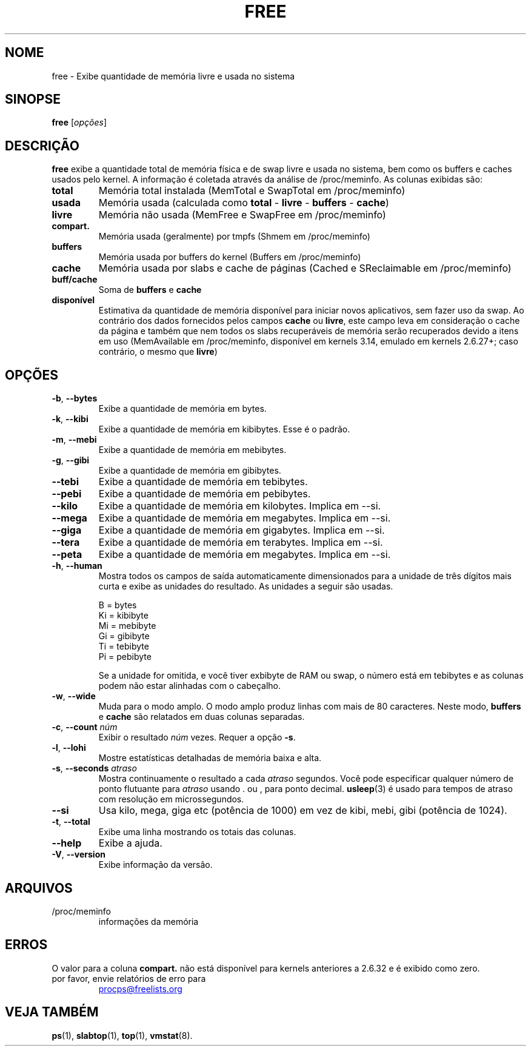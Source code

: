.\"             -*-Nroff-*-
.\"  This page Copyright (C) 1993 Matt Welsh, mdw@sunsite.unc.edu.
.\"  Long options where added at April 15th, 2011.
.\"  Freely distributable under the terms of the GPL
.\"*******************************************************************
.\"
.\" This file was generated with po4a. Translate the source file.
.\"
.\"*******************************************************************
.TH FREE 1 2018\-05\-31 procps\-ng "Comandos de usuário"
.SH NOME
free \- Exibe quantidade de memória livre e usada no sistema
.SH SINOPSE
\fBfree\fP [\fIopções\fP]
.SH DESCRIÇÃO
\fBfree\fP exibe a quantidade total de memória física e de swap livre e usada
no sistema, bem como os buffers e caches usados pelo kernel. A informação é
coletada através da análise de /proc/meminfo. As colunas exibidas são:
.TP 
\fBtotal\fP
Memória total instalada (MemTotal e SwapTotal em /proc/meminfo)
.TP 
\fBusada\fP
Memória usada (calculada como \fBtotal\fP \- \fBlivre\fP \- \fBbuffers\fP \- \fBcache\fP)
.TP 
\fBlivre\fP
Memória não usada (MemFree e SwapFree em /proc/meminfo)
.TP 
\fBcompart.\fP
Memória usada (geralmente) por tmpfs (Shmem em /proc/meminfo)
.TP 
\fBbuffers\fP
Memória usada por buffers do kernel (Buffers em /proc/meminfo)
.TP 
\fBcache\fP
Memória usada por slabs e cache de páginas (Cached e SReclaimable em
/proc/meminfo)
.TP 
\fBbuff/cache\fP
Soma de \fBbuffers\fP e \fBcache\fP
.TP 
\fBdisponível\fP
Estimativa da quantidade de memória disponível para iniciar novos
aplicativos, sem fazer uso da swap. Ao contrário dos dados fornecidos pelos
campos \fBcache\fP ou \fBlivre\fP, este campo leva em consideração o cache da
página e também que nem todos os slabs recuperáveis de memória serão
recuperados devido a itens em uso (MemAvailable em /proc/meminfo, disponível
em kernels 3.14, emulado em kernels 2.6.27+; caso contrário, o mesmo que
\fBlivre\fP)
.SH OPÇÕES
.TP 
\fB\-b\fP, \fB\-\-bytes\fP
Exibe a quantidade de memória em bytes.
.TP 
\fB\-k\fP, \fB\-\-kibi\fP
Exibe a quantidade de memória em kibibytes. Esse é o padrão.
.TP 
\fB\-m\fP, \fB\-\-mebi\fP
Exibe a quantidade de memória em mebibytes.
.TP 
\fB\-g\fP, \fB\-\-gibi\fP
Exibe a quantidade de memória em gibibytes.
.TP 
\fB\-\-tebi\fP
Exibe a quantidade de memória em tebibytes.
.TP 
\fB\-\-pebi\fP
Exibe a quantidade de memória em pebibytes.
.TP 
\fB\-\-kilo\fP
Exibe a quantidade de memória em kilobytes. Implica em \-\-si.
.TP 
\fB\-\-mega\fP
Exibe a quantidade de memória em megabytes. Implica em \-\-si.
.TP 
\fB\-\-giga\fP
Exibe a quantidade de memória em gigabytes. Implica em \-\-si.
.TP 
\fB\-\-tera\fP
Exibe a quantidade de memória em terabytes. Implica em \-\-si.
.TP 
\fB\-\-peta\fP
Exibe a quantidade de memória em megabytes. Implica em \-\-si.
.TP 
\fB\-h\fP, \fB\-\-human\fP
Mostra todos os campos de saída automaticamente dimensionados para a unidade
de três dígitos mais curta e exibe as unidades do resultado. As unidades a
seguir são usadas.
.sp
.nf
  B = bytes
  Ki = kibibyte
  Mi = mebibyte
  Gi = gibibyte
  Ti = tebibyte
  Pi = pebibyte
.fi
.sp
Se a unidade for omitida, e você tiver exbibyte de RAM ou swap, o número
está em tebibytes e as colunas podem não estar alinhadas com o cabeçalho.
.TP 
\fB\-w\fP, \fB\-\-wide\fP
Muda para o modo amplo. O modo amplo produz linhas com mais de 80
caracteres. Neste modo, \fBbuffers\fP e \fBcache\fP são relatados em duas colunas
separadas.
.TP 
\fB\-c\fP, \fB\-\-count\fP \fInúm\fP
Exibir o resultado \fInúm\fP vezes. Requer a opção \fB\-s\fP.
.TP 
\fB\-l\fP, \fB\-\-lohi\fP
Mostre estatísticas detalhadas de memória baixa e alta.
.TP 
\fB\-s\fP, \fB\-\-seconds\fP \fIatraso\fP
Mostra continuamente o resultado a cada \fIatraso\fP segundos. Você pode
especificar qualquer número de ponto flutuante para \fIatraso\fP usando . ou ,
para ponto decimal. \fBusleep\fP(3) é usado para tempos de atraso com resolução
em microssegundos.
.TP 
\fB\-\-si\fP
Usa kilo, mega, giga etc (potência de 1000) em vez de kibi, mebi, gibi
(potência de 1024).
.TP 
\fB\-t\fP, \fB\-\-total\fP
Exibe uma linha mostrando os totais das colunas.
.TP 
\fB\-\-help\fP
Exibe a ajuda.
.TP 
\fB\-V\fP, \fB\-\-version\fP
Exibe informação da versão.
.PD
.SH ARQUIVOS
.TP 
/proc/meminfo
informações da memória
.PD
.SH ERROS
O valor para a coluna \fBcompart.\fP não está disponível para kernels
anteriores a 2.6.32 e é exibido como zero.
.TP 
por favor, envie relatórios de erro para
.UR procps@freelists.org
.UE
.SH "VEJA TAMBÉM"
\fBps\fP(1), \fBslabtop\fP(1), \fBtop\fP(1), \fBvmstat\fP(8).
